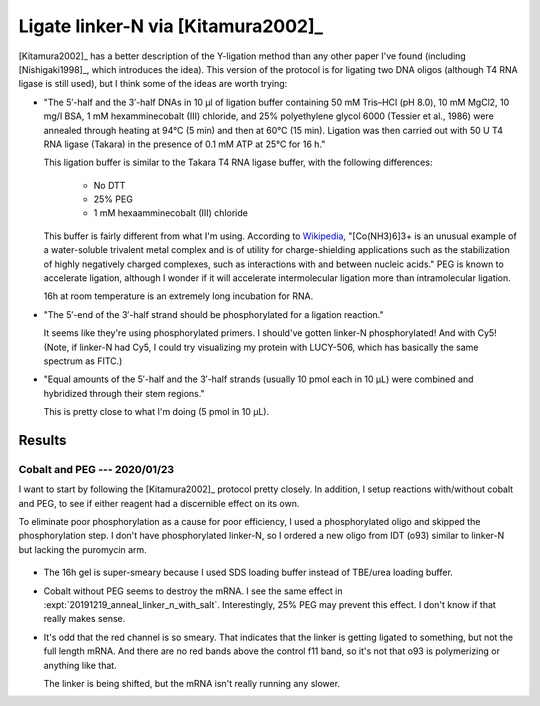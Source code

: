 ***********************************
Ligate linker-N via [Kitamura2002]_
***********************************
[Kitamura2002]_ has a better description of the Y-ligation method than any 
other paper I've found (including [Nishigaki1998]_, which introduces the idea).  
This version of the protocol is for ligating two DNA oligos (although T4 RNA 
ligase is still used), but I think some of the ideas are worth trying:

- "The 5′-half and the 3′-half DNAs in 10 μl of ligation buffer containing 50 
  mM Tris–HCl (pH 8.0), 10 mM MgCl2, 10 mg/l BSA, 1 mM hexamminecobalt (III) 
  chloride, and 25% polyethylene glycol 6000 (Tessier et al., 1986) were 
  annealed through heating at 94°C (5 min) and then at 60°C (15 min). Ligation 
  was then carried out with 50 U T4 RNA ligase (Takara) in the presence of 0.1 
  mM ATP at 25°C for 16 h."

  This ligation buffer is similar to the Takara T4 RNA ligase buffer, with the 
  following differences:
   
   - No DTT
   - 25% PEG
   - 1 mM hexaamminecobalt (III) chloride

  This buffer is fairly different from what I'm using.  According to `Wikipedia 
  <https://en.wikipedia.org/wiki/Hexamminecobalt(III)_chloride#Uses>`_, 
  "[Co(NH3)6]3+ is an unusual example of a water-soluble trivalent metal 
  complex and is of utility for charge-shielding applications such as the 
  stabilization of highly negatively charged complexes, such as interactions 
  with and between nucleic acids."  PEG is known to accelerate ligation,  
  although I wonder if it will accelerate intermolecular ligation more than 
  intramolecular ligation.

  16h at room temperature is an extremely long incubation for RNA.

- "The 5′-end of the 3′-half strand should be phosphorylated for a ligation 
  reaction."

  It seems like they're using phosphorylated primers.  I should've gotten 
  linker-N phosphorylated!  And with Cy5!  (Note, if linker-N had Cy5, I could 
  try visualizing my protein with LUCY-506, which has basically the same 
  spectrum as FITC.)

- "Equal amounts of the 5′-half and the 3′-half strands (usually 10 pmol each 
  in 10 μL) were combined and hybridized through their stem regions."

  This is pretty close to what I'm doing (5 pmol in 10 µL).


Results
=======

Cobalt and PEG --- 2020/01/23
-----------------------------
I want to start by following the [Kitamura2002]_ protocol pretty closely.  In 
addition, I setup reactions with/without cobalt and PEG, to see if either 
reagent had a discernible effect on its own.

To eliminate poor phosphorylation as a cause for poor efficiency, I used a 
phosphorylated oligo and skipped the phosphorylation step.  I don't have 
phosphorylated linker-N, so I ordered a new oligo from IDT (o93) similar to 
linker-N but lacking the puromycin arm.

.. protocol::

   See binder.

.. figure:: 20200124_ligate_o93_cobalt.svg

- The 16h gel is super-smeary because I used SDS loading buffer instead of 
  TBE/urea loading buffer.

- Cobalt without PEG seems to destroy the mRNA.  I see the same effect in 
  :expt:`20191219_anneal_linker_n_with_salt`.  Interestingly, 25% PEG may 
  prevent this effect.  I don't know if that really makes sense.

- It's odd that the red channel is so smeary.  That indicates that the linker 
  is getting ligated to something, but not the full length mRNA.  And there are 
  no red bands above the control f11 band, so it's not that o93 is polymerizing 
  or anything like that.

  The linker is being shifted, but the mRNA isn't really running any slower.

  .. todo::

      What if I make a smaller "mRNA" so I can see the ligation shift more 
      easily?  f11 is 388 nt.  o93 is 24 nt (noticeably smaller than linker-N).  
      Maybe something on the order of 50 bp would work well.  If I used the His 
      tag as a reverse primer to delete everything up to the T7 promoter, 
      that'd give me something about 65 nt long.  That might be worth making.

  .. todo::

      - Add RNase inhibitor.
      - Order nuclease-free reagents (e.g. NaCl, water)
      - Check for trace metal levels in cobalt salt.
      - Make sure to do 70°C step.
      - Formamide dyes generally result in better denaturing, might use that.

      - −enzyme control to make sure denaturing is working (i.e. unligated RNA 
        and DNA being separated.)
